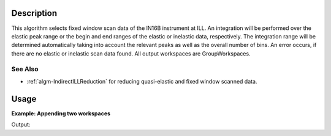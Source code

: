 .. algorithm::

.. summary::

.. alias::

.. properties::

Description
-----------

This algorithm selects fixed window scan data of the IN16B instrument at ILL. An integration will be performed over the elastic peak range or the begin and end ranges of the elastic or inelastic data, respectively.
The integration range will be determined automatically taking into account the relevant peaks as well as the overall number of bins.
An error occurs, if there are no elastic or inelastic scan data found.
All output workspaces are GroupWorkspaces.

See Also
########

-  :ref:`algm-IndirectILLReduction` for reducing quasi-elastic and fixed window scanned data.


Usage
-----

**Example: Appending two workspaces**

.. testcode:: ExFixedWindowScans

Output:

.. testoutput:: ExFixedWindowScans


.. categories::

.. sourcelink::
